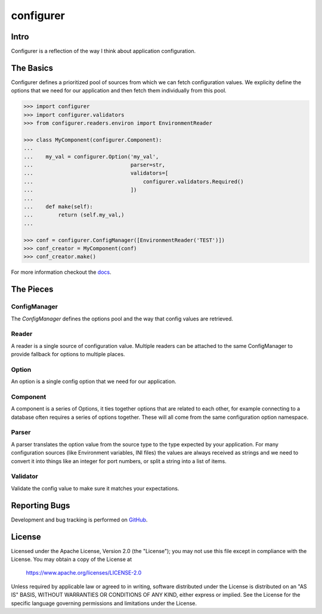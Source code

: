 ===============================
configurer
===============================

.. image:: https://circleci.com/gh/jamielennox/configurer.svg?style=svg
    :target: https://circleci.com/gh/jamielennox/configurer

Intro
=====

Configurer is a reflection of the way I think about application configuration.

The Basics
==========

Configurer defines a prioritized pool of sources from which we can fetch configuration values.
We explicity define the options that we need for our application and then fetch them individually from this pool.


.. code:: python

    >>> import configurer
    >>> import configurer.validators
    >>> from configurer.readers.environ import EnvironmentReader

    >>> class MyComponent(configurer.Component):
    ...
    ...    my_val = configurer.Option('my_val',
    ...                               parser=str,
    ...                               validators=[
    ...                                   configurer.validators.Required()
    ...                               ])
    ...
    ...    def make(self):
    ...        return (self.my_val,)
    ...

    >>> conf = configurer.ConfigManager([EnvironmentReader('TEST')])
    >>> conf_creator = MyComponent(conf)
    >>> conf_creator.make()


For more information checkout the `docs`_.

The Pieces
==========

ConfigManager
-------------

The `ConfigManager` defines the options pool and the way that config values are retrieved.

Reader
------

A reader is a single source of configuration value. Multiple readers can be
attached to the same ConfigManager to provide fallback for options to multiple
places.

Option
------

An option is a single config option that we need for our application.

Component
---------

A component is a series of Options, it ties together options that are related
to each other, for example connecting to a database often requires a series of
options together. These will all come from the same configuration option namespace.

Parser
------

A parser translates the option value from the source type to the type expected
by your application. For many configuration sources (like Environment
variables, INI files) the values are always received as strings and we need to
convert it into things like an integer for port numbers, or split a string into
a list of items.

Validator
---------

Validate the config value to make sure it matches your expectations.

Reporting Bugs
==============

Development and bug tracking is performed on `GitHub`_.

License
=======

Licensed under the Apache License, Version 2.0 (the "License"); you may
not use this file except in compliance with the License. You may obtain
a copy of the License at

     https://www.apache.org/licenses/LICENSE-2.0

Unless required by applicable law or agreed to in writing, software
distributed under the License is distributed on an "AS IS" BASIS, WITHOUT
WARRANTIES OR CONDITIONS OF ANY KIND, either express or implied. See the
License for the specific language governing permissions and limitations
under the License.

.. _docs: https://configurer.readthedocs.io/
.. _GitHub: https://github.com/jamielennox/requests-mock
